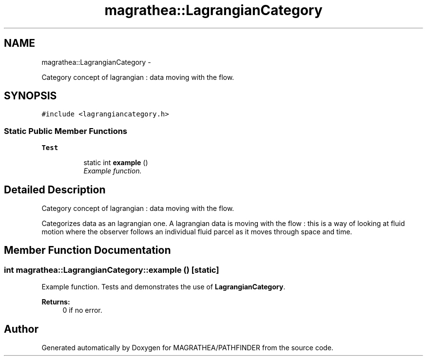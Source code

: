 .TH "magrathea::LagrangianCategory" 3 "Wed Oct 6 2021" "MAGRATHEA/PATHFINDER" \" -*- nroff -*-
.ad l
.nh
.SH NAME
magrathea::LagrangianCategory \- 
.PP
Category concept of lagrangian : data moving with the flow\&.  

.SH SYNOPSIS
.br
.PP
.PP
\fC#include <lagrangiancategory\&.h>\fP
.SS "Static Public Member Functions"

.PP
.RI "\fBTest\fP"
.br

.in +1c
.in +1c
.ti -1c
.RI "static int \fBexample\fP ()"
.br
.RI "\fIExample function\&. \fP"
.in -1c
.in -1c
.SH "Detailed Description"
.PP 
Category concept of lagrangian : data moving with the flow\&. 

Categorizes data as an lagrangian one\&. A lagrangian data is moving with the flow : this is a way of looking at fluid motion where the observer follows an individual fluid parcel as it moves through space and time\&. 
.SH "Member Function Documentation"
.PP 
.SS "int magrathea::LagrangianCategory::example ()\fC [static]\fP"

.PP
Example function\&. Tests and demonstrates the use of \fBLagrangianCategory\fP\&. 
.PP
\fBReturns:\fP
.RS 4
0 if no error\&. 
.RE
.PP


.SH "Author"
.PP 
Generated automatically by Doxygen for MAGRATHEA/PATHFINDER from the source code\&.
